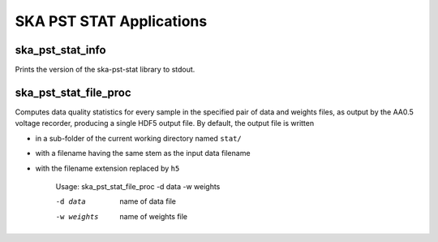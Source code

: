 
=========================
SKA PST STAT Applications
=========================

ska_pst_stat_info
-----------------

Prints the version of the ska-pst-stat library to stdout.

ska_pst_stat_file_proc
----------------------

Computes data quality statistics for every sample in the specified pair of data and weights files,
as output by the AA0.5 voltage recorder, producing a single HDF5 output file.  By default, the
output file is written

- in a sub-folder of the current working directory named ``stat/``
- with a filename having the same stem as the input data filename
- with the filename extension replaced by ``h5``

    Usage: ska_pst_stat_file_proc -d data -w weights

    -d data     name of data file
    -w weights  name of weights file

